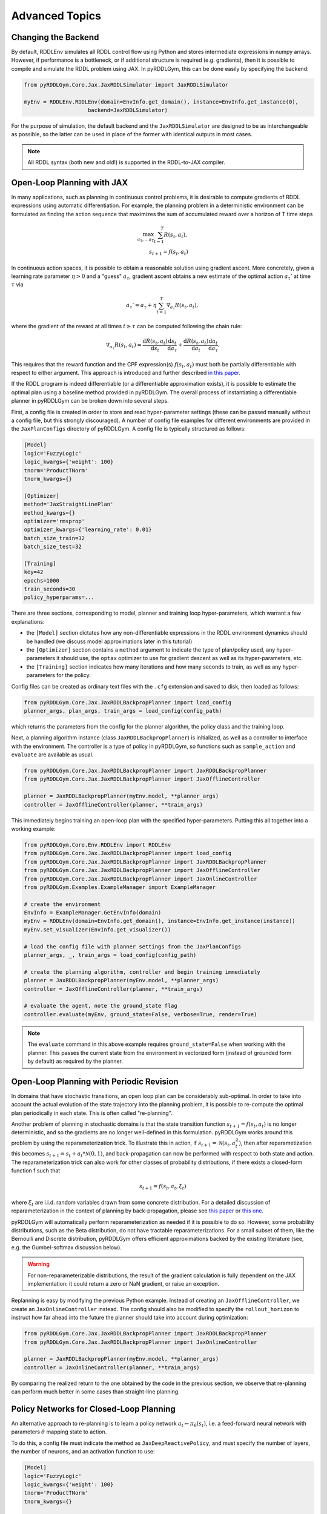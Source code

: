 Advanced Topics
===============

Changing the Backend
-------------------

By default, RDDLEnv simulates all RDDL control flow using Python and stores intermediate expressions in numpy arrays.
However, if performance is a bottleneck, or if additional structure is required (e.g. gradients), then it is possible to compile and simulate the RDDL problem using JAX.
In pyRDDLGym, this can be done easily by specifying the backend:

.. code-block:: python
	
	from pyRDDLGym.Core.Jax.JaxRDDLSimulator import JaxRDDLSimulator
	
	myEnv = RDDLEnv.RDDLEnv(domain=EnvInfo.get_domain(), instance=EnvInfo.get_instance(0),
                            backend=JaxRDDLSimulator)
	
For the purpose of simulation, the default backend and the ``JaxRDDLSimulator`` are designed to be as interchangeable as possible, so the latter can be used in place of the former with identical outputs in most cases.

.. note::
   All RDDL syntax (both new and old!) is supported in the RDDL-to-JAX compiler.

Open-Loop Planning with JAX
-------------------

In many applications, such as planning in continuous control problems, it is desirable to compute gradients of RDDL expressions using automatic differentiation. 
For example, the planning problem in a deterministic environment can be formulated as finding the action sequence that maximizes the sum of accumulated reward over a horizon of T time steps

.. math::

	\max_{a_1, \dots a_T} \sum_{t=1}^{T} R(s_t, a_t),\\
	s_{t + 1} = f(s_t, a_t)
	
In continuous action spaces, it is possible to obtain a reasonable solution using gradient ascent. 
More concretely, given a learning rate parameter :math:`\eta > 0` and a "guess" :math:`a_\tau`, gradient ascent obtains a new estimate of the optimal action :math:`a_\tau'` at time :math:`\tau` via

.. math::
	
	a_{\tau}' = a_{\tau} + \eta \sum_{t=1}^{T} \nabla_{a_\tau} R(s_t, a_t),
	
where the gradient of the reward at all times :math:`t \geq \tau` can be computed following the chain rule:

.. math::

	\nabla_{a_\tau} R(s_t, a_t) = \frac{\mathrm{d}R(s_t,a_t)}{\mathrm{d}s_t} \frac{\mathrm{d}s_t}{\mathrm{d}a_\tau} + \frac{\mathrm{d}R(s_t,a_t)}{\mathrm{d}a_t}\frac{\mathrm{d}a_t}{\mathrm{d}a_\tau}.
	
This requires that the reward function and the CPF expression(s) :math:`f(s_t, a_t)` must both be partially differentiable with respect to either argument.
This approach is introduced and further described `in this paper <https://proceedings.neurips.cc/paper/2017/file/98b17f068d5d9b7668e19fb8ae470841-Paper.pdf>`_.

If the RDDL program is indeed differentiable (or a differentiable approximation exists), it is possible to estimate the optimal plan using a baseline method provided in pyRDDLGym.
The overall process of instantiating a differentiable planner in pyRDDLGym can be broken down into several steps.

First, a config file is created in order to store and read hyper-parameter settings (these can be passed manually without a config file, but this strongly discouraged).
A number of config file examples for different environments are provided in the ``JaxPlanConfigs`` directory of pyRDDLGym. 
A config file is typically structured as follows:

.. code-block:: python

    [Model]
    logic='FuzzyLogic'
    logic_kwargs={'weight': 100}
    tnorm='ProductTNorm'
    tnorm_kwargs={}
	
    [Optimizer]
    method='JaxStraightLinePlan'
    method_kwargs={}
    optimizer='rmsprop'
    optimizer_kwargs={'learning_rate': 0.01}
    batch_size_train=32
    batch_size_test=32

    [Training]
    key=42
    epochs=1000
    train_seconds=30
    policy_hyperparams=...

There are three sections, corresponding to model, planner and training loop hyper-parameters, which warrant a few explanations:

* the ``[Model]`` section dictates how any non-differentiable expressions in the RDDL environment dynamics should be handled (we discuss model approximations later in this tutorial)
* the ``[Optimizer]`` section contains a ``method`` argument to indicate the type of plan/policy used, any hyper-parameters it should use, the ``optax`` optimizer to use for gradient descent as well as its hyper-parameters, etc.
* the ``[Training]`` section indicates how many iterations and how many seconds to train, as well as any hyper-parameters for the policy.

Config files can be created as ordinary text files with the ``.cfg`` extension and saved to disk, then loaded as follows:

.. code-block:: python

    from pyRDDLGym.Core.Jax.JaxRDDLBackpropPlanner import load_config
    planner_args, plan_args, train_args = load_config(config_path)

which returns the parameters from the config for the planner algorithm, the policy class and the training loop.

Next, a planning algorithm instance (class ``JaxRDDLBackpropPlanner``) is initialized, as well as a controller to interface with the environment.
The controller is a type of policy in pyRDDLGym, so functions such as ``sample_action`` and ``evaluate`` are available as usual.

.. code-block:: python

    from pyRDDLGym.Core.Jax.JaxRDDLBackpropPlanner import JaxRDDLBackpropPlanner
    from pyRDDLGym.Core.Jax.JaxRDDLBackpropPlanner import JaxOfflineController

    planner = JaxRDDLBackpropPlanner(myEnv.model, **planner_args)
    controller = JaxOfflineController(planner, **train_args)

This immediately begins training an open-loop plan with the specified hyper-parameters. Putting this all together into a working example:

.. code-block:: python

    from pyRDDLGym.Core.Env.RDDLEnv import RDDLEnv
    from pyRDDLGym.Core.Jax.JaxRDDLBackpropPlanner import load_config
    from pyRDDLGym.Core.Jax.JaxRDDLBackpropPlanner import JaxRDDLBackpropPlanner
    from pyRDDLGym.Core.Jax.JaxRDDLBackpropPlanner import JaxOfflineController
    from pyRDDLGym.Core.Jax.JaxRDDLBackpropPlanner import JaxOnlineController
    from pyRDDLGym.Examples.ExampleManager import ExampleManager

    # create the environment
    EnvInfo = ExampleManager.GetEnvInfo(domain)    
    myEnv = RDDLEnv(domain=EnvInfo.get_domain(), instance=EnvInfo.get_instance(instance))
    myEnv.set_visualizer(EnvInfo.get_visualizer())
    
    # load the config file with planner settings from the JaxPlanConfigs
    planner_args, _, train_args = load_config(config_path)
    
    # create the planning algorithm, controller and begin training immediately
    planner = JaxRDDLBackpropPlanner(myEnv.model, **planner_args)
    controller = JaxOfflineController(planner, **train_args)
    
    # evaluate the agent, note the ground_state flag
    controller.evaluate(myEnv, ground_state=False, verbose=True, render=True)

.. note::
   The ``evaluate`` command in this above example requires ``ground_state=False`` when working with the planner.
   This passes the current state from the environment in vectorized form (instead of grounded form by default) as required by the planner.

Open-Loop Planning with Periodic Revision
-------------------

In domains that have stochastic transitions, an open loop plan can be considerably sub-optimal.
In order to take into account the actual evolution of the state trajectory into the planning problem, it is possible to re-compute the optimal plan periodically in each state.
This is often called "re-planning".

Another problem of planning in stochastic domains is that the state transition function :math:`s_{t + 1} = f(s_t, a_t)` is no longer deterministic, and so the gradients are no longer well-defined in this formulation.
pyRDDLGym works around this problem by using the reparameterization trick.
To illustrate this in action, if :math:`s_{t+1} = \mathcal{N}(s_t, a_t^2)`, then after reparametization this becomes :math:`s_{t+1} = s_t + a_t * \mathcal{N}(0, 1)`, and back-propagation can now be performed with respect to both state and action.
The reparameterization trick can also work for other classes of probability distributions, if there exists a closed-form function f such that

.. math::

    s_{t+1} = f(s_t, a_t, \xi_t)
    
where :math:`\xi_t` are i.i.d. random variables drawn from some concrete distribution. 
For a detailed discussion of reparameterization in the context of planning by back-propagation, please see `this paper <https://ojs.aaai.org/index.php/AAAI/article/view/4744>`_ or `this one <https://ojs.aaai.org/index.php/AAAI/article/view/21226>`_.

pyRDDLGym will automatically perform reparameterization as needed if it is possible to do so.
However, some probability distributions, such as the Beta distribution, do not have tractable reparameterizations.
For a small subset of them, like the Bernoulli and Discrete distribution, pyRDDLGym offers efficient approximations backed by the existing literature (see, e.g. the Gumbel-softmax discussion below). 

.. warning::
   For non-reparameterizable distributions, the result of the gradient calculation is fully dependent on the JAX implementation: it could return a zero or NaN gradient, or raise an exception.

Replanning is easy by modifying the previous Python example. Instead of creating an ``JaxOfflineController``, we create an ``JaxOnlineController`` instead.
The config should also be modified to specify the ``rollout_horizon`` to instruct how far ahead into the future the planner should take into account during optimization:

.. code-block:: python

    from pyRDDLGym.Core.Jax.JaxRDDLBackpropPlanner import JaxRDDLBackpropPlanner
    from pyRDDLGym.Core.Jax.JaxRDDLBackpropPlanner import JaxOnlineController

    planner = JaxRDDLBackpropPlanner(myEnv.model, **planner_args)
    controller = JaxOnlineController(planner, **train_args)
    
By comparing the realized return to the one obtained by the code in the previous section, we observe that re-planning can perform much better in some cases than straight-line planning.

Policy Networks for Closed-Loop Planning
-------------------

An alternative approach to re-planning is to learn a policy network :math:`a_t \gets \pi_\theta(s_t)`, i.e. a feed-forward neural network with parameters :math:`\theta` mapping state to action.

To do this, a config file must indicate the method as ``JaxDeepReactivePolicy``, 
and must specify the number of layers, the number of neurons, and an activation function to use:

.. code-block:: python

    [Model]
    logic='FuzzyLogic'
    logic_kwargs={'weight': 100}
    tnorm='ProductTNorm'
    tnorm_kwargs={}

    [Optimizer]
    method='JaxDeepReactivePolicy'
    method_kwargs={'topology': [64, 64]}
    optimizer='rmsprop'
    optimizer_kwargs={'learning_rate': 0.01}
    batch_size_train=1
    batch_size_test=1
    action_bounds={'power-x': (-0.0999, 0.0999), 'power-y': (-0.0999, 0.0999)}

    [Training]
    key=42
    epochs=500
    train_seconds=30

Then, an online or offline controller can be instantiated and trained using one of the previous code examples given.

.. note::
   ``JaxStraightlinePlan`` and ``JaxDeepReactivePolicy`` are instances of the abstract class ``JaxPlan``. 
   Other agent representations could be defined by overriding the ``JaxPlan`` class and its methods `compile` and ``guess_next_epoch``.
   
Details about the implementation of the deep reactive policy for planning are explained further `in this paper <https://ojs.aaai.org/index.php/AAAI/article/view/4744>`_. 

Box Constraints on Action Fluents
-------------------

Currently, the JAX planner supports two different kind of actions constraints: box constraints and concurrency constraints. 

Box constraints are useful for bounding each action-fluent independently into some range during optimization.
Box constraints can be specified by passing a dictionary that maps action-fluent names to box bounds into the ``action_bounds`` keyword argument.
The syntax for specifying box constraints is written as follows:

.. code-block:: python

    action_bounds={ <action_name1>: (lower1, upper1), <action_name2>: (lower2, upper2), ... }
   
where ``lower#`` and ``upper#`` can be any floating point value, including positive and negative infinity. 
Passing ``None`` as a value to ``lower`` or ``upper`` indicates that a bound is not enforced, i.e. ``(10.0, None)`` indicates an action must be at least 10.
The bounds are enforced by default using a projected gradient step that corrects the action parameters at each iteration during optimization.

By default, boolean actions are wrapped using the sigmoid function:

.. math::
    
    a = \frac{1}{1 + e^{-w \theta}},

where :math:`\theta` denotes the trainable action parameters, and :math:`w` denotes a hyper-parameter that controls the sharpness of the approximation.

.. note::
   If ``wrap_sigmoid = True``, then the weights ``w`` as defined above must be specified in ``policy_hyperparams`` for each action when interfacing with the planner methods.
   
At test time, the action is aliased by evaluating the expression :math:`a > 0.5`, or equivalently :math:`\theta > 0`.
The use of sigmoid for boolean actions can be controlled by setting ``wrap_sigmoid`` to True.
Non-boolean action-fluents can also be wrapped in a similar way, instead of the projected gradient trick, by setting ``wrap_non_bool = True``.
The details of this approach is described further in `equation 6 in this paper <https://ojs.aaai.org/index.php/AAAI/article/view/4744>`_.
   
Concurrency Constraints on Action Fluents
-------------------

The JAX planner also supports constraints on the maximum number of action-fluents that can be set at any given time. 
This is given mathematically as a constraint of the form :math:`\sum_i a_i \leq B` for some constant :math:`B`.
Specifically, if the ``max-nondef-actions`` property in the RDDL instance is less than the total number of boolean action fluents, then ``JaxRDDLBackpropPlanner`` will automatically apply a projected gradient technique to ensure ``max_nondef_actions`` is satisfied at each optimization step.
Two methods are provided to ensure constraint satisfaction: the exact implementation details of the original method are provided `in this paper <https://ojs.aaai.org/index.php/ICAPS/article/view/3467>`_

.. note::
   Concurrency constraints on action-fluents are applied to boolean actions only: e.g., real and int actions will be ignored.

Reward Normalization
-------------------

Some domains have rewards that vary significantly in magnitude between time steps, making optimization difficult without some form of normalization.
Following the suggestion `in this paper <https://arxiv.org/pdf/2301.04104v1.pdf>`_, pyRDDLGym can employ the symlog transform to the sampled rewards during back-prop.
Mathematically, symlog is defined as

.. math::
    
    \mathrm{symlog}(x) = \mathrm{sign}(x) * \ln(|x| + 1)

which compresses the magnitudes of large positive and negative outcomes.
The use of symlog can be enabled by setting ``use_symlog_reward`` argument to True in ``JaxBackpropPlanner``.

Utility Optimization
-------------------

By default, the Jax planner will optimize the expected sum of future reward. In settings that entail risk, this may not always be desirable.
Following the framework `in this paper <https://ojs.aaai.org/index.php/AAAI/article/view/21226>`_, it is possible to optimize some non-linear utility of the return instead.
For example, the entropic utility for risk-aversion parameter :math:`\beta` can be written mathematically as

.. math::
    
    U(a_1, \dots a_T) = -\frac{1}{\beta} \log \mathbb{E}\left[e^{-\beta \sum_t R(s_t, a_t)} \right]

This can be passed to the planner as follows:

.. code-block:: python

    import jax.numpy as jnp
    
    def entropic(x, beta=0.00001):
        return (-1.0 / beta) * jnp.log(jnp.mean(jnp.exp(-beta * x)) + 1e-12)
       
    planner = JaxRDDLBackpropPlanner(..., utility=entropic)
    ...

Automatically Tuning Hyper-Parameters
-------------------

The different versions of JAX planner (straight-line, deep reactive) require a large number of tunable hyper-parameters to be specified, 
making identification of parameters for obtaining good performance challenging.
An algorithm is provided for automatically tuning key hyper-parameters, with the following features:

* supports multi-processing by launching works in different parallel processes when evaluating hyper-parameters
* leverages Bayesian optimization with Gaussian processes to perform more efficient search than random or grid search
* supports straight-line planning and deep reactive policies

Tuning of hyper-parameters can be done with only a slight modification of the previous codes:

.. code-block:: python

    from pyRDDLGym.Core.Env.RDDLEnv import RDDLEnv
    from pyRDDLGym.Core.Jax.JaxRDDLBackpropPlanner import load_config
    from pyRDDLGym.Core.Jax.JaxParameterTuning import JaxParameterTuningSLP
    from pyRDDLGym.Examples.ExampleManager import ExampleManager

    # create the environment
    EnvInfo = ExampleManager.GetEnvInfo(domain)    
    myEnv = RDDLEnv(domain=EnvInfo.get_domain(), instance=EnvInfo.get_instance(instance))
    myEnv.set_visualizer(EnvInfo.get_visualizer())
    
    # load the config file with planner settings from the JaxPlanConfigs
    # this is necessary to provide non-tunable parameters
    planner_args, plan_args, train_args = load_config(config_path)
    
    # create the tuning algorithm
    tuning = JaxParameterTuningSLP(
        env=myEnv,
        train_epochs=train_args['epochs'],
        timeout_training=train_args['train_seconds'],
        planner_kwargs=planner_args,
        plan_kwargs=plan_args,
        num_workers=workers,
        gp_iters=iters)
    
    # perform tuning
    best = tuning.tune(key=train_args['key'], filename='myOutputFile')
    print(f'best parameters found = {best}')

The ``__init__`` method requires the ``num_workers`` parameter to specify the 
number of parallel processes and the ``gp_iters`` to specify the number of iterations of Bayesian optimization to perform. 

Upon executing this script, it will return a dictionary of the best hyper-parameters (e.g. learning rate, policy network architecture, model hyper-parameters, etc.).
A log of the previous sets of hyper-parameters suggested by the algorithm is also recorded in the specified file.
Deep reactive policies and re-planning algorithms can be tuned by replacing ``JaxParameterTuningSLP`` with ``JaxParameterTuningDRP`` and ``JaxParameterTuningSLPReplan``, respectively.

Dealing with Non-Differentiable Expressions
-------------------

Many RDDL programs contain CPFs or reward functions that do not support derivatives.
A common technique to deal with such problems is to rewrite non-differentiable operations as similar differentiable ones.
For instance, consider the following problem of classifying points (x, y) in 2D-space as +1 if they lie in the top-right or bottom-left quadrants, and -1 otherwise:

.. code-block:: python

    def classify(x, y):
        if x > 0 and y > 0 or not x > 0 and not y > 0:
            return +1
        else:
            return -1
		    
Relational expressions such as ``x > 0`` and ``y > 0`` and logical expressions such as ``and`` and ``or`` do not have obvious derivatives. 
To complicate matters further, the ``if`` statement depends on both ``x`` and ``y`` so it does not have partial derivatives with respect to ``x`` nor ``y``.

``JaxRDDLBackpropPlanner`` works around these limitations by replacing such operations with JAX-based expressions that support derivatives.
Specifically, the ``classify`` function above could be written as follows:
 
.. code-block:: python

    from pyRDDLGym.Core.Jax.JaxRDDLLogic import FuzzyLogic

    logic = FuzzyLogic()    
    And, _ = logic.And()
    Not, _ = logic.Not()
    Gre, _ = logic.greater()
    Or, _ = logic.Or()
    If, _ = logic.If()

    def approximate_classify(x1, x2, w):
        q1 = And(Gre(x1, 0, w), Gre(x2, 0, w), w)
        q2 = And(Not(Gre(x1, 0, w), w), Not(Gre(x2, 0, w), w), w)
        cond = Or(q1, q2, w)
        pred = If(cond, +1, -1, w)
        return pred

``ProductLogic`` replaces exact boolean (and other) expressions with fuzzy logic rules that are approximately equal to their exact counterparts.
For illustration, calling ``approximate_classify`` with ``x=0.5``, ``y=1.5`` and ``w=10`` returns 0.98661363, which is very close to 1.

It is possible to gain fine-grained control over how pyRDDLGym should perform differentiable relaxations.
The abstract class ``FuzzyLogic``, from which ``ProductLogic`` is derived, can be sub-classed to specify how each mathematical operation should be approximated in JAX.
This logic can be passed to the planner as an optimal argument:

.. code-block:: python
    
    from pyRDDLGym.Core.Jax.JaxRDDLLogic import FuzzyLogic
    planner = JaxRDDLBackpropPlanner(model, ..., logic=FuzzyLogic())

Customizing the Differentiable Operations
-------------------

As of the time of this writing, pyRDDLGym only contains one implementation of differentiable logic, ``ProductLogic``, which is based on the `product t-norm fuzzy logic <https://en.wikipedia.org/wiki/T-norm_fuzzy_logics#Motivation>`_.
The mathematical operations and their substitutions are summarized in the following table.
Here, the user-specified parameter :math:`w` specifies the "sharpness" of the operation -- higher values mean the approximation becomes closer to its exact counterpart. 

.. list-table:: Differentiable Mathematical Operations in ``ProductLogic``
   :widths: 60 60
   :header-rows: 1

   * - Exact RDDL Operation
     - ``ProductLogic`` Operation
   * - :math:`a \text{ ^ } b`
     - :math:`a * b`
   * - :math:`\sim a`
     - :math:`1 - a`
   * - forall_{?p : type} x(?p)
     - :math:`\prod_{?p} x(?p)`
   * - if (c) then a else b
     - :math:`c * a + (1 - c) * b`
   * - :math:`a == b`
     - :math:`\frac{\mathrm{sigmoid}(w * (a - b + 0.5)) - \mathrm{sigmoid}(w * (a - b - 0.5))}{\tanh(0.25 * w)}`
   * - :math:`a > b`, :math:`a >= b`
     - :math:`\mathrm{sigmoid}(w * (a - b))`
   * - :math:`\mathrm{signum}(a)`
     - :math:`\tanh(w * a)`
   * - argmax_{?p : type} x(?p)
     - :math:`\sum_{i = 1, 2, \dots |\mathrm{type}|} i * \mathrm{softmax}(w * x)[i]`
   * - Bernoulli(p)
     - Gumbel-Softmax trick
   * - Discrete(type, {cases ...} )
     - Gumbel-Softmax trick
    
The Gumbel-softmax trick, which is useful for (approximately) reparameterizing discrete distributions on the finite support, works by sampling K standard Gumbel random variables :math:`g_1, \dots g_K`.
Then, a random variable :math:`X` with probability mass function :math:`p_1, \dots p_K` can be reparameterized as

.. math::

    X = \arg\!\max_{i=1\dots K} \left(g_i + \log p_i \right)

where the approximation rule in the above table is used for argmax.
Further details about Gumbel-softmax can be found `in this paper <https://arxiv.org/pdf/1611.01144.pdf>`_.

Any operation(s) can be replaced by the user by sub-classing ``FuzzyLogic``.
For example, the RDDL operation :math:`a \text{ ^ } b` can be replaced with a user-specified one by sub-classing as follows:

.. code-block:: python
 
    class NewLogic(FuzzyLogic):
        
        def And(self):
            
            def jax_and_operation(a, b, param):
                ...
            
            new_parameter = (('weight', 'logical_and') 
            
            return jax_and_operation, new_parameter

Here, ``jax_and_operation`` represents an inner jax expression that computes the value of ``a and b``, and is returned as part of the ``And()`` call.
The ``new_parameter`` describes any new parameters that are introduced that must be passed to the ``jax_and_operation``.
These take the form ``((<param_type>, <expr_type>), <default_value>)``, where the inner tuple forms a key ``<param_type>_<expr_type>`` used to refer to parameters inside the compiled jax expression, and ``<default_value>`` is a default numeric value of the parameter(s).
A new instance of ``NewLogic`` can then be passed to ``JaxRDDLBackpropPlanner`` as described above.

The parameters of jax logic expressions can be modified at run-time (e.g. during training). To do this, it is possible to retrieve the names and values of all such parameters in the computation graph as follows:

.. code-block:: python

    model_params = planner.compiled.model_params

During training, these values can be modified before passing to other subroutines in the planner, such as ``update``. 

Limitations
-------------------

We cite several limitations of the current baseline JAX optimizer:

* Not all operations have natural differentiable relaxations. Currently, the following are not supported:
	* nested fluents such as fluent1(fluent2(?p))
	* distributions that are not naturally reparameterizable such as Poisson, Gamma and Beta
* Some relaxations can accumulate a high error relative to their exact counterparts, particularly when stacking CPFs via the chain rule for long roll-out horizons
* Some relaxations may not be mathematically consistent with one another
	* no guarantees are provided about dichotomy of equality, e.g. a == b, a > b and a < b do not necessarily "sum" to one, but in many cases should be close
	* if this is a concern, it is recommended to override some operations in ``ProductLogic`` to suit the user's needs
* Termination conditions and state/action constraints are not considered in the optimization (but can be checked at test-time).

The goal of the JAX optimizer was not to replicate the state-of-the-art, but to provide a simple baseline that can be easily built-on.
However, we welcome any suggestions or modifications about how to improve this algorithm on a broader subset of RDDL.